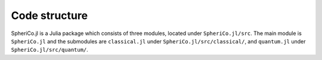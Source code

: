 .. _code_structure:

Code structure
===============

SpheriCo.jl is a Julia package which consists of three modules,
located under ``SpheriCo.jl/src``. The main module is ``SpheriCo.jl``
and the submodules are ``classical.jl`` under
``SpheriCo.jl/src/classical/``, and ``quantum.jl`` under
``SpheriCo.jl/src/quantum/``.
